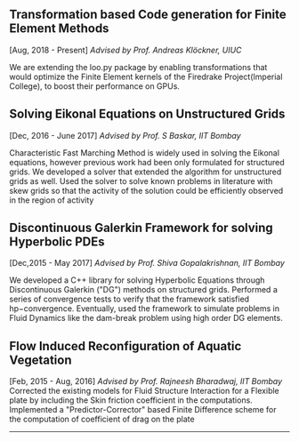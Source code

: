 #+HTML_HEAD: <link rel="stylesheet" type="text/css" href="css/style.css"/>
** Transformation based Code generation for Finite Element Methods
  [Aug, 2018 - Present]
  /Advised by Prof. Andreas Klöckner, UIUC/

  We are extending the loo.py package by enabling transformations that
  would optimize the Finite Element kernels of the Firedrake
  Project(Imperial College), to boost their performance on GPUs.

** Solving Eikonal Equations on Unstructured Grids
  [Dec, 2016 - June 2017]
  /Advised by Prof. S Baskar, IIT Bombay/

  Characteristic Fast Marching Method is widely used in solving the
  Eikonal equations, however previous work had been only formulated for
  structured grids. We developed a solver that extended the algorithm
  for unstructured grids as well. Used the solver to solve known
  problems in literature with skew grids so that the activity of the
  solution could be efficiently observed in the region of activity

** Discontinuous Galerkin Framework for solving Hyperbolic PDEs
  [Dec,2015 - May 2017]
  /Advised by Prof. Shiva Gopalakrishnan, IIT Bombay/

  We developed a C++ library for solving Hyperbolic Equations through
  Discontinuous Galerkin ("DG") methods on structured grids. Performed a
  series of convergence tests to verify that the framework satisfied
  hp−convergence. Eventually, used the framework to simulate problems in
  Fluid Dynamics like the dam-break problem using high order DG
  elements.

** Flow Induced Reconfiguration of Aquatic Vegetation
  [Feb, 2015 - Aug, 2016]
  /Advised by Prof. Rajneesh Bharadwaj, IIT Bombay/
  Corrected the existing models for Fluid Structure Interaction for a
  Flexible plate by including the Skin friction coefficient in the
  computations. Implemented a "Predictor-Corrector" based Finite
  Difference scheme for the computation of coefficient of drag on the
  plate

--------------

